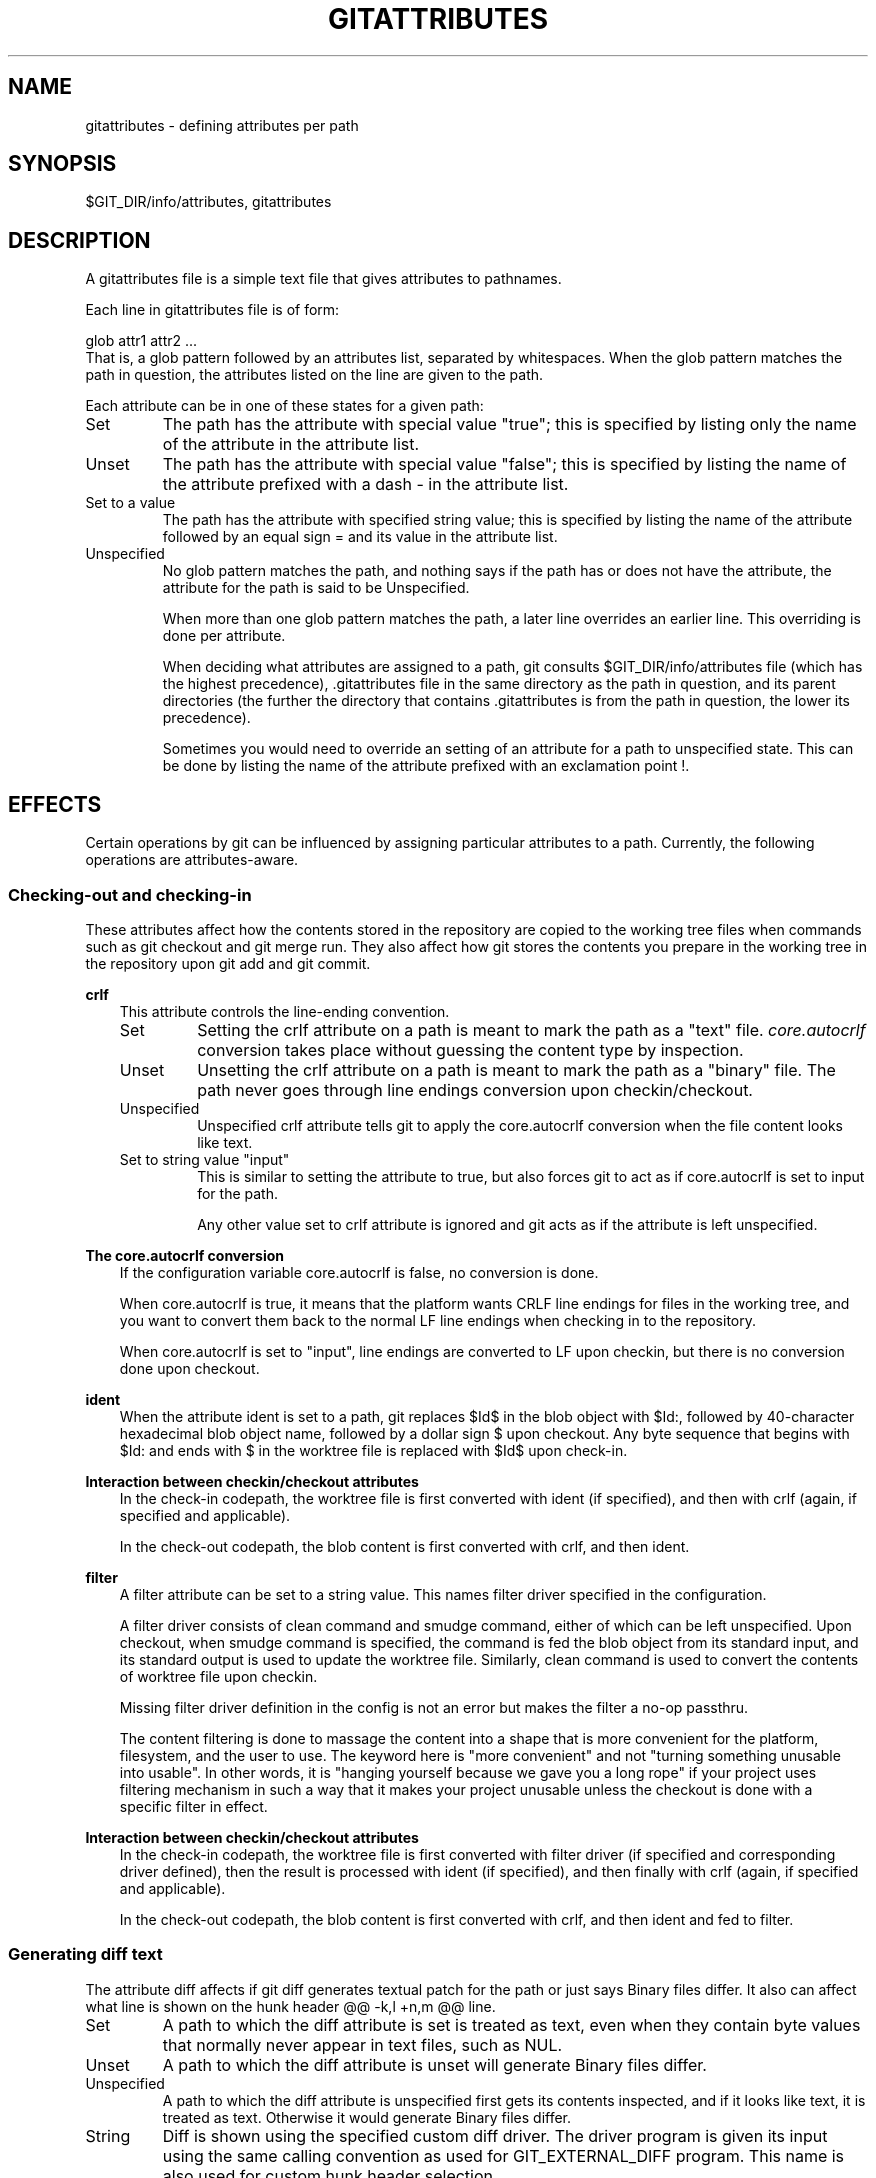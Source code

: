 .\" ** You probably do not want to edit this file directly **
.\" It was generated using the DocBook XSL Stylesheets (version 1.69.1).
.\" Instead of manually editing it, you probably should edit the DocBook XML
.\" source for it and then use the DocBook XSL Stylesheets to regenerate it.
.TH "GITATTRIBUTES" "5" "07/09/2007" "Git 1.5.3.rc0.81.g1ed84" "Git Manual"
.\" disable hyphenation
.nh
.\" disable justification (adjust text to left margin only)
.ad l
.SH "NAME"
gitattributes \- defining attributes per path
.SH "SYNOPSIS"
$GIT_DIR/info/attributes, gitattributes
.SH "DESCRIPTION"
A gitattributes file is a simple text file that gives attributes to pathnames.

Each line in gitattributes file is of form:
.sp
.nf
glob    attr1 attr2 ...
.fi
That is, a glob pattern followed by an attributes list, separated by whitespaces. When the glob pattern matches the path in question, the attributes listed on the line are given to the path.

Each attribute can be in one of these states for a given path:
.TP
Set
The path has the attribute with special value "true"; this is specified by listing only the name of the attribute in the attribute list.
.TP
Unset
The path has the attribute with special value "false"; this is specified by listing the name of the attribute prefixed with a dash \- in the attribute list.
.TP
Set to a value
The path has the attribute with specified string value; this is specified by listing the name of the attribute followed by an equal sign = and its value in the attribute list.
.TP
Unspecified
No glob pattern matches the path, and nothing says if the path has or does not have the attribute, the attribute for the path is said to be Unspecified.

When more than one glob pattern matches the path, a later line overrides an earlier line. This overriding is done per attribute.

When deciding what attributes are assigned to a path, git consults $GIT_DIR/info/attributes file (which has the highest precedence), .gitattributes file in the same directory as the path in question, and its parent directories (the further the directory that contains .gitattributes is from the path in question, the lower its precedence).

Sometimes you would need to override an setting of an attribute for a path to unspecified state. This can be done by listing the name of the attribute prefixed with an exclamation point !.
.SH "EFFECTS"
Certain operations by git can be influenced by assigning particular attributes to a path. Currently, the following operations are attributes\-aware.
.SS "Checking\-out and checking\-in"
These attributes affect how the contents stored in the repository are copied to the working tree files when commands such as git checkout and git merge run. They also affect how git stores the contents you prepare in the working tree in the repository upon git add and git commit.
.sp
.it 1 an-trap
.nr an-no-space-flag 1
.nr an-break-flag 1
.br
\fBcrlf\fR
.RS 3
This attribute controls the line\-ending convention.
.TP
Set
Setting the crlf attribute on a path is meant to mark the path as a "text" file. \fIcore.autocrlf\fR conversion takes place without guessing the content type by inspection.
.TP
Unset
Unsetting the crlf attribute on a path is meant to mark the path as a "binary" file. The path never goes through line endings conversion upon checkin/checkout.
.TP
Unspecified
Unspecified crlf attribute tells git to apply the core.autocrlf conversion when the file content looks like text.
.TP
Set to string value "input"
This is similar to setting the attribute to true, but also forces git to act as if core.autocrlf is set to input for the path.

Any other value set to crlf attribute is ignored and git acts as if the attribute is left unspecified.
.RE
.sp
.it 1 an-trap
.nr an-no-space-flag 1
.nr an-break-flag 1
.br
\fBThe core.autocrlf conversion\fR
.RS 3
If the configuration variable core.autocrlf is false, no conversion is done.

When core.autocrlf is true, it means that the platform wants CRLF line endings for files in the working tree, and you want to convert them back to the normal LF line endings when checking in to the repository.

When core.autocrlf is set to "input", line endings are converted to LF upon checkin, but there is no conversion done upon checkout.
.RE
.sp
.it 1 an-trap
.nr an-no-space-flag 1
.nr an-break-flag 1
.br
\fBident\fR
.RS 3
When the attribute ident is set to a path, git replaces $Id$ in the blob object with $Id:, followed by 40\-character hexadecimal blob object name, followed by a dollar sign $ upon checkout. Any byte sequence that begins with $Id: and ends with $ in the worktree file is replaced with $Id$ upon check\-in.
.RE
.sp
.it 1 an-trap
.nr an-no-space-flag 1
.nr an-break-flag 1
.br
\fBInteraction between checkin/checkout attributes\fR
.RS 3
In the check\-in codepath, the worktree file is first converted with ident (if specified), and then with crlf (again, if specified and applicable).

In the check\-out codepath, the blob content is first converted with crlf, and then ident.
.RE
.sp
.it 1 an-trap
.nr an-no-space-flag 1
.nr an-break-flag 1
.br
\fBfilter\fR
.RS 3
A filter attribute can be set to a string value. This names filter driver specified in the configuration.

A filter driver consists of clean command and smudge command, either of which can be left unspecified. Upon checkout, when smudge command is specified, the command is fed the blob object from its standard input, and its standard output is used to update the worktree file. Similarly, clean command is used to convert the contents of worktree file upon checkin.

Missing filter driver definition in the config is not an error but makes the filter a no\-op passthru.

The content filtering is done to massage the content into a shape that is more convenient for the platform, filesystem, and the user to use. The keyword here is "more convenient" and not "turning something unusable into usable". In other words, it is "hanging yourself because we gave you a long rope" if your project uses filtering mechanism in such a way that it makes your project unusable unless the checkout is done with a specific filter in effect.
.RE
.sp
.it 1 an-trap
.nr an-no-space-flag 1
.nr an-break-flag 1
.br
\fBInteraction between checkin/checkout attributes\fR
.RS 3
In the check\-in codepath, the worktree file is first converted with filter driver (if specified and corresponding driver defined), then the result is processed with ident (if specified), and then finally with crlf (again, if specified and applicable).

In the check\-out codepath, the blob content is first converted with crlf, and then ident and fed to filter.
.RE
.SS "Generating diff text"
The attribute diff affects if git diff generates textual patch for the path or just says Binary files differ. It also can affect what line is shown on the hunk header @@ \-k,l +n,m @@ line.
.TP
Set
A path to which the diff attribute is set is treated as text, even when they contain byte values that normally never appear in text files, such as NUL.
.TP
Unset
A path to which the diff attribute is unset will generate Binary files differ.
.TP
Unspecified
A path to which the diff attribute is unspecified first gets its contents inspected, and if it looks like text, it is treated as text. Otherwise it would generate Binary files differ.
.TP
String
Diff is shown using the specified custom diff driver. The driver program is given its input using the same calling convention as used for GIT_EXTERNAL_DIFF program. This name is also used for custom hunk header selection.
.sp
.it 1 an-trap
.nr an-no-space-flag 1
.nr an-break-flag 1
.br
\fBDefining a custom diff driver\fR
.RS 3
The definition of a diff driver is done in gitconfig, not gitattributes file, so strictly speaking this manual page is a wrong place to talk about it. However\&...

To define a custom diff driver jcdiff, add a section to your $GIT_DIR/config file (or $HOME/.gitconfig file) like this:
.sp
.nf
[diff "jcdiff"]
        command = j\-c\-diff
.fi
When git needs to show you a diff for the path with diff attribute set to jcdiff, it calls the command you specified with the above configuration, i.e. j\-c\-diff, with 7 parameters, just like GIT_EXTERNAL_DIFF program is called. See \fBgit\fR(7) for details.
.RE
.sp
.it 1 an-trap
.nr an-no-space-flag 1
.nr an-break-flag 1
.br
\fBDefining a custom hunk\-header\fR
.RS 3
Each group of changes (called "hunk") in the textual diff output is prefixed with a line of the form:
.sp
.nf
@@ \-k,l +n,m @@ TEXT
.fi
The text is called \fIhunk header\fR, and by default a line that begins with an alphabet, an underscore or a dollar sign is used, which matches what GNU diff \-p output uses. This default selection however is not suited for some contents, and you can use customized pattern to make a selection.

First in .gitattributes, you would assign the diff attribute for paths.
.sp
.nf
*.tex   diff=tex
.fi
Then, you would define "diff.tex.funcname" configuration to specify a regular expression that matches a line that you would want to appear as the hunk header, like this:
.sp
.nf
[diff "tex"]
        funcname = "^\\\\(\\\\\\\\\\\\(sub\\\\)*section{.*\\\\)$"
.fi
Note. A single level of backslashes are eaten by the configuration file parser, so you would need to double the backslashes; the pattern above picks a line that begins with a backslash, and zero or more occurences of sub followed by section followed by open brace, to the end of line.

There are a few built\-in patterns to make this easier, and tex is one of them, so you do not have to write the above in your configuration file (you still need to enable this with the attribute mechanism, via .gitattributes). Another built\-in pattern is defined for java that defines a pattern suitable for program text in Java language.
.RE
.SS "Performing a three\-way merge"
The attribute merge affects how three versions of a file is merged when a file\-level merge is necessary during git merge, and other programs such as git revert and git cherry\-pick.
.TP
Set
Built\-in 3\-way merge driver is used to merge the contents in a way similar to merge command of RCS suite. This is suitable for ordinary text files.
.TP
Unset
Take the version from the current branch as the tentative merge result, and declare that the merge has conflicts. This is suitable for binary files that does not have a well\-defined merge semantics.
.TP
Unspecified
By default, this uses the same built\-in 3\-way merge driver as is the case the merge attribute is set. However, merge.default configuration variable can name different merge driver to be used for paths to which the merge attribute is unspecified.
.TP
String
3\-way merge is performed using the specified custom merge driver. The built\-in 3\-way merge driver can be explicitly specified by asking for "text" driver; the built\-in "take the current branch" driver can be requested with "binary".
.sp
.it 1 an-trap
.nr an-no-space-flag 1
.nr an-break-flag 1
.br
\fBDefining a custom merge driver\fR
.RS 3
The definition of a merge driver is done in gitconfig not gitattributes file, so strictly speaking this manual page is a wrong place to talk about it. However\&...

To define a custom merge driver filfre, add a section to your $GIT_DIR/config file (or $HOME/.gitconfig file) like this:
.sp
.nf
[merge "filfre"]
        name = feel\-free merge driver
        driver = filfre %O %A %B
        recursive = binary
.fi
The merge.*.name variable gives the driver a human\-readable name.

The merge.*.driver variable's value is used to construct a command to run to merge ancestor's version (%O), current version (%A) and the other branches' version (%B). These three tokens are replaced with the names of temporary files that hold the contents of these versions when the command line is built.

The merge driver is expected to leave the result of the merge in the file named with %A by overwriting it, and exit with zero status if it managed to merge them cleanly, or non\-zero if there were conflicts.

The merge.*.recursive variable specifies what other merge driver to use when the merge driver is called for an internal merge between common ancestors, when there are more than one. When left unspecified, the driver itself is used for both internal merge and the final merge.
.RE
.SH "EXAMPLE"
If you have these three gitattributes file:
.sp
.nf
(in $GIT_DIR/info/attributes)

a*      foo !bar \-baz

(in .gitattributes)
abc     foo bar baz

(in t/.gitattributes)
ab*     merge=filfre
abc     \-foo \-bar
*.c     frotz
.fi
the attributes given to path t/abc are computed as follows:
.TP 3
1.
By examining t/.gitattributes (which is in the same diretory as the path in question), git finds that the first line matches. merge attribute is set. It also finds that the second line matches, and attributes foo and bar are unset.
.TP
2.
Then it examines .gitattributes (which is in the parent directory), and finds that the first line matches, but t/.gitattributes file already decided how merge, foo and bar attributes should be given to this path, so it leaves foo and bar unset. Attribute baz is set.
.TP
3.
Finally it examines $GIT_DIR/info/gitattributes. This file is used to override the in\-tree settings. The first line is a match, and foo is set, bar is reverted to unspecified state, and baz is unset.

As the result, the attributes assignement to t/abc becomes:
.sp
.nf
foo     set to true
bar     unspecified
baz     set to false
merge   set to string value "filfre"
frotz   unspecified
.fi
.SH "GIT"
Part of the \fBgit\fR(7) suite

